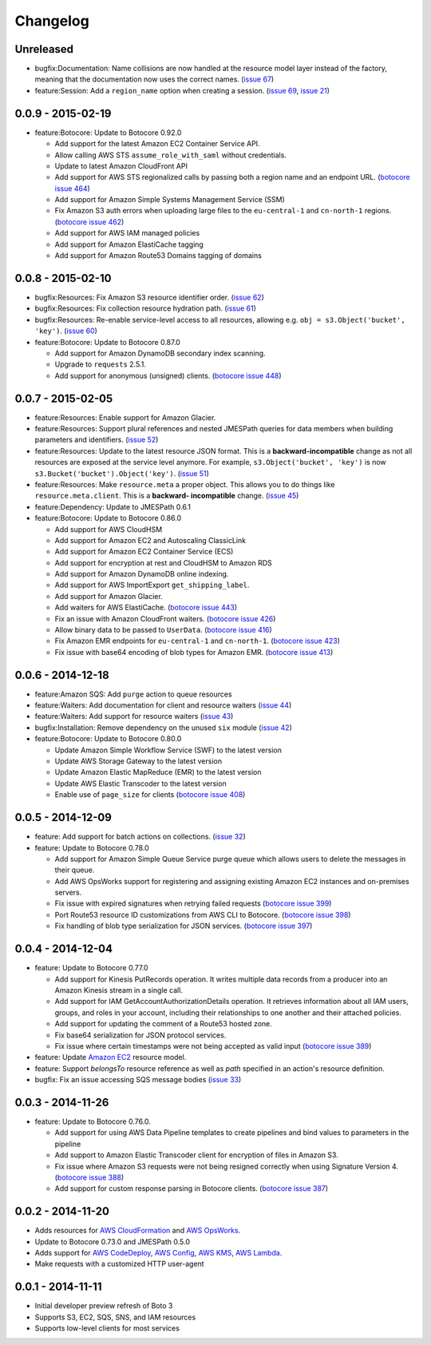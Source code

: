 Changelog
=========

Unreleased
----------

* bugfix:Documentation: Name collisions are now handled at the resource
  model layer instead of the factory, meaning that the documentation
  now uses the correct names.
  (`issue 67 <https://github.com/boto/boto3/pull/67>`__)
* feature:Session: Add a ``region_name`` option when creating a session.
  (`issue 69 <https://github.com/boto/boto3/pull/69>`__,
  `issue 21 <https://github.com/boto/boto3/issues/21>`__)

0.0.9 - 2015-02-19
------------------

* feature:Botocore: Update to Botocore 0.92.0

  * Add support for the latest Amazon EC2 Container Service API.
  * Allow calling AWS STS ``assume_role_with_saml`` without credentials.
  * Update to latest Amazon CloudFront API
  * Add support for AWS STS regionalized calls by passing both a region
    name and an endpoint URL.
    (`botocore issue 464 <https://github.com/boto/botocore/pull/464>`__)
  * Add support for Amazon Simple Systems Management Service (SSM)
  * Fix Amazon S3 auth errors when uploading large files
    to the ``eu-central-1`` and ``cn-north-1`` regions.
    (`botocore issue 462 <https://github.com/boto/botocore/pull/462>`__)
  * Add support for AWS IAM managed policies
  * Add support for Amazon ElastiCache tagging
  * Add support for Amazon Route53 Domains tagging of domains

0.0.8 - 2015-02-10
------------------

* bugfix:Resources: Fix Amazon S3 resource identifier order.
  (`issue 62 <https://github.com/boto/boto3/pull/62>`__)
* bugfix:Resources: Fix collection resource hydration path.
  (`issue 61 <https://github.com/boto/boto3/pull/61>`__)
* bugfix:Resources: Re-enable service-level access to all resources,
  allowing e.g. ``obj = s3.Object('bucket', 'key')``.
  (`issue 60 <https://github.com/boto/boto3/pull/60>`__)
* feature:Botocore: Update to Botocore 0.87.0

  * Add support for Amazon DynamoDB secondary index scanning.
  * Upgrade to ``requests`` 2.5.1.
  * Add support for anonymous (unsigned) clients.
    (`botocore issue 448 <https://github.com/boto/botocore/pull/448>`__)

0.0.7 - 2015-02-05
------------------

* feature:Resources: Enable support for Amazon Glacier.
* feature:Resources: Support plural references and nested JMESPath
  queries for data members when building parameters and identifiers.
  (`issue 52 <https://github.com/boto/boto3/pull/52>`__)
* feature:Resources: Update to the latest resource JSON format. This is
  a **backward-incompatible** change as not all resources are exposed
  at the service level anymore. For example, ``s3.Object('bucket', 'key')``
  is now ``s3.Bucket('bucket').Object('key')``.
  (`issue 51 <https://github.com/boto/boto3/pull/51>`__)
* feature:Resources: Make ``resource.meta`` a proper object. This allows
  you to do things like ``resource.meta.client``. This is a **backward-
  incompatible** change.
  (`issue 45 <https://github.com/boto/boto3/pull/45>`__)
* feature:Dependency: Update to JMESPath 0.6.1
* feature:Botocore: Update to Botocore 0.86.0

  * Add support for AWS CloudHSM
  * Add support for Amazon EC2 and Autoscaling ClassicLink
  * Add support for Amazon EC2 Container Service (ECS)
  * Add support for encryption at rest and CloudHSM to Amazon RDS
  * Add support for Amazon DynamoDB online indexing.
  * Add support for AWS ImportExport ``get_shipping_label``.
  * Add support for Amazon Glacier.
  * Add waiters for AWS ElastiCache.
    (`botocore issue 443 <https://github.com/boto/botocore/pull/443>`__)
  * Fix an issue with Amazon CloudFront waiters.
    (`botocore issue 426 <https://github.com/boto/botocore/pull/426>`_)
  * Allow binary data to be passed to ``UserData``.
    (`botocore issue 416 <https://github.com/boto/botocore/pull/416>`_)
  * Fix Amazon EMR endpoints for ``eu-central-1`` and ``cn-north-1``.
    (`botocore issue 423 <https://github.com/boto/botocore/pull/423>`__)
  * Fix issue with base64 encoding of blob types for Amazon EMR.
    (`botocore issue 413 <https://github.com/boto/botocore/pull/413>`__)

0.0.6 - 2014-12-18
------------------

* feature:Amazon SQS: Add ``purge`` action to queue resources
* feature:Waiters: Add documentation for client and resource waiters
  (`issue 44 <https://github.com/boto/boto3/pull/44>`__)
* feature:Waiters: Add support for resource waiters
  (`issue 43 <https://github.com/boto/boto3/pull/43>`__)
* bugfix:Installation: Remove dependency on the unused ``six`` module
  (`issue 42 <https://github.com/boto/boto3/pull/42>`__)
* feature:Botocore: Update to Botocore 0.80.0

  * Update Amazon Simple Workflow Service (SWF) to the latest version
  * Update AWS Storage Gateway to the latest version
  * Update Amazon Elastic MapReduce (EMR) to the latest version
  * Update AWS Elastic Transcoder to the latest version
  * Enable use of ``page_size`` for clients
    (`botocore issue 408 <https://github.com/boto/botocore/pull/408>`__)

0.0.5 - 2014-12-09
------------------

* feature: Add support for batch actions on collections.
  (`issue 32 <https://github.com/boto/boto3/pull/32>`__)
* feature: Update to Botocore 0.78.0

  * Add support for Amazon Simple Queue Service purge queue which allows
    users to delete the messages in their queue.
  * Add AWS OpsWorks support for registering and assigning existing Amazon
    EC2 instances and on-premises servers.
  * Fix issue with expired signatures when retrying failed requests
    (`botocore issue 399 <https://github.com/boto/botocore/pull/399>`__)
  * Port Route53 resource ID customizations from AWS CLI to Botocore.
    (`botocore issue 398 <https://github.com/boto/botocore/pull/398>`__)
  * Fix handling of blob type serialization for JSON services.
    (`botocore issue 397 <https://github.com/boto/botocore/pull/397>`__)

0.0.4 - 2014-12-04
------------------

* feature: Update to Botocore 0.77.0

  * Add support for Kinesis PutRecords operation. It writes multiple
    data records from a producer into an Amazon Kinesis stream in a
    single call.
  * Add support for IAM GetAccountAuthorizationDetails operation. It
    retrieves information about all IAM users, groups, and roles in
    your account, including their relationships to one another and
    their attached policies.
  * Add support for updating the comment of a Route53 hosted zone.
  * Fix base64 serialization for JSON protocol services.
  * Fix issue where certain timestamps were not being accepted as valid input
    (`botocore issue 389 <https://github.com/boto/botocore/pull/389>`__)

* feature: Update `Amazon EC2 <http://aws.amazon.com/ec2/>`_ resource model.
* feature: Support `belongsTo` resource reference as well as `path`
  specified in an action's resource definition.
* bugfix: Fix an issue accessing SQS message bodies
  (`issue 33 <https://github.com/boto/boto3/issues/33>`__)

0.0.3 - 2014-11-26
------------------

* feature: Update to Botocore 0.76.0.

  * Add support for using AWS Data Pipeline templates to create
    pipelines and bind values to parameters in the pipeline
  * Add support to Amazon Elastic Transcoder client for encryption of files
    in Amazon S3.
  * Fix issue where Amazon S3 requests were not being
    resigned correctly when using Signature Version 4.
    (`botocore issue 388 <https://github.com/boto/botocore/pull/388>`__)
  * Add support for custom response parsing in Botocore clients.
    (`botocore issue 387 <https://github.com/boto/botocore/pull/387>`__)

0.0.2 - 2014-11-20
------------------

* Adds resources for
  `AWS CloudFormation <http://aws.amazon.com/cloudformation/>`_ and
  `AWS OpsWorks <http://aws.amazon.com/opsworks/>`_.
* Update to Botocore 0.73.0 and JMESPath 0.5.0
* Adds support for
  `AWS CodeDeploy <http://aws.amazon.com/codedeploy/>`_,
  `AWS Config <http://aws.amazon.com/config/>`_,
  `AWS KMS <http://aws.amazon.com/kms/>`_,
  `AWS Lambda <http://aws.amazon.com/lambda/>`_.
* Make requests with a customized HTTP user-agent

0.0.1 - 2014-11-11
------------------

* Initial developer preview refresh of Boto 3
* Supports S3, EC2, SQS, SNS, and IAM resources
* Supports low-level clients for most services
